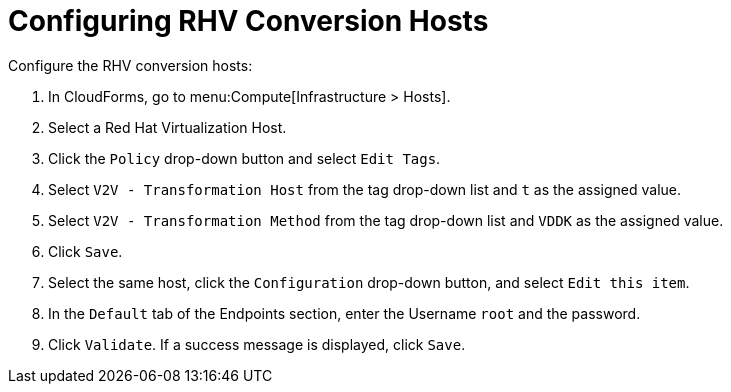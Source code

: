 [id="Configuring_rhv_conversion_hosts"]
= Configuring RHV Conversion Hosts

Configure the RHV conversion hosts:

. In CloudForms, go to menu:Compute[Infrastructure > Hosts].
. Select a Red Hat Virtualization Host.
. Click the `Policy` drop-down button and select `Edit Tags`.
. Select `V2V - Transformation Host` from the tag drop-down list and `t` as the assigned value.
. Select `V2V - Transformation Method` from the tag drop-down list and `VDDK` as the assigned value.
. Click `Save`.
. Select the same host, click the `Configuration` drop-down button, and select `Edit this item`.
. In the `Default` tab of the Endpoints section, enter the Username `root` and the password.
. Click `Validate`. If a success message is displayed, click `Save`.
